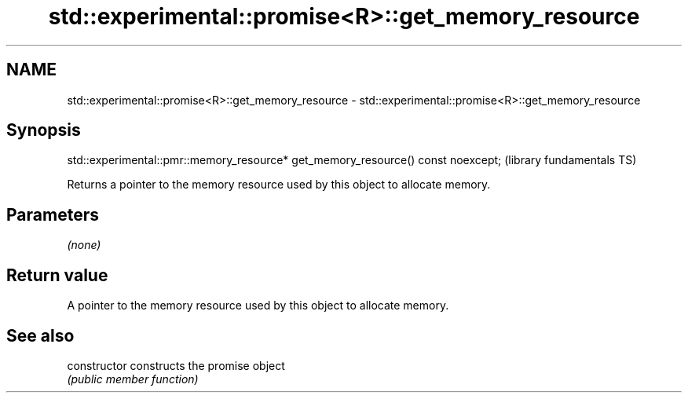 .TH std::experimental::promise<R>::get_memory_resource 3 "2020.03.24" "http://cppreference.com" "C++ Standard Libary"
.SH NAME
std::experimental::promise<R>::get_memory_resource \- std::experimental::promise<R>::get_memory_resource

.SH Synopsis
   std::experimental::pmr::memory_resource* get_memory_resource() const noexcept;  (library fundamentals TS)

   Returns a pointer to the memory resource used by this object to allocate memory.

.SH Parameters

   \fI(none)\fP

.SH Return value

   A pointer to the memory resource used by this object to allocate memory.

.SH See also

   constructor   constructs the promise object
                 \fI(public member function)\fP
